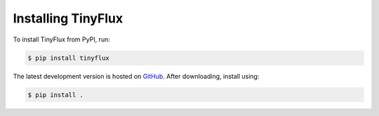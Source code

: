 Installing TinyFlux
===================

To install TinyFlux from PyPI, run:

.. code-block:: bash

   $ pip install tinyflux

The latest development version is hosted on GitHub_. After downloading, install using:

.. code-block:: bash

   $ pip install .



.. References
.. _GitHub: https://github.com/citrusvanilla/tinyflux
